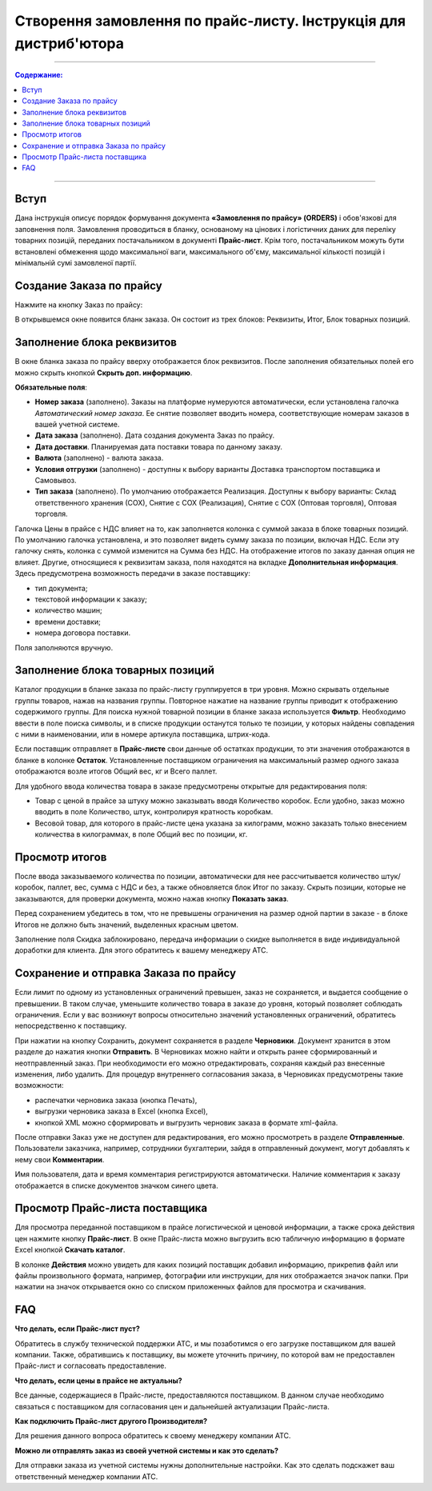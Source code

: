 Створення замовлення по прайс-листу. Інструкція для дистриб'ютора
#########################################################
---------

.. contents:: Содержание:
   :depth: 3

---------

Вступ
=======================================

Дана інструкція описує порядок формування документа **«Замовлення по прайсу» (ORDERS)** і обов'язкові для заповнення поля. Замовлення проводиться в бланку, основаному на цінових і логістичних даних для переліку товарних позицій,  переданих постачальником в документі **Прайс-лист**. Крім того, постачальником можуть бути встановлені обмеження щодо максимальної ваги, максимального об'єму, максимальної кількості позицій і мінімальній сумі замовленої партії.

Создание Заказа по прайсу
=======================================
Нажмите на кнопку Заказ по прайсу:

.. image:: pics_Sozdanie_zakaza_po_prajs_listu_Instrukcija_dlja_distributora/Sozdanie_zakaza_po_prajs_listu_Instrukcija_dlja_distributora_01.png
   :align: center

В открывшемся окне появится бланк заказа. Он состоит из трех блоков: Реквизиты, Итог, Блок товарных позиций.

Заполнение блока реквизитов
=======================================
В окне бланка заказа по прайсу вверху отображается блок реквизитов. После заполнения обязательных полей его можно скрыть кнопкой **Скрыть доп. информацию**.

.. image:: pics_Sozdanie_zakaza_po_prajs_listu_Instrukcija_dlja_distributora/Sozdanie_zakaza_po_prajs_listu_Instrukcija_dlja_distributora_02.png
   :align: center

**Обязательные поля**:

- **Номер заказа** (заполнено). Заказы на платформе нумеруются автоматически, если установлена галочка *Автоматический номер заказа*. Ее снятие позволяет вводить номера, соответствующие номерам заказов в вашей учетной системе.
- **Дата заказа** (заполнено). Дата создания документа Заказ по прайсу.
- **Дата доставки**. Планируемая дата поставки товара по данному заказу.
- **Валюта** (заполнено) - валюта заказа.
- **Условия отгрузки** (заполнено) - доступны к выбору варианты Доставка транспортом поставщика и Самовывоз.
- **Тип заказа** (заполнено). По умолчанию отображается Реализация. Доступны к выбору варианты: Склад ответственного хранения (СОХ), Снятие с СОХ (Реализация), Снятие с СОХ (Оптовая торговля), Оптовая торговля.

Галочка Цены в прайсе с НДС влияет на то, как заполняется колонка с суммой заказа в блоке товарных позиций. По умолчанию галочка установлена, и это позволяет видеть сумму заказа по позиции, включая НДС. Если эту галочку снять, колонка с суммой изменится на Сумма без НДС. На отображение итогов по заказу данная опция не влияет. 
Другие, относящиеся к реквизитам заказа, поля находятся на вкладке **Дополнительная информация**. Здесь предусмотрена возможность передачи в заказе поставщику:

- тип документа;
- текстовой информации к заказу;
- количество машин;
- времени доставки;
- номера договора поставки.

Поля заполняются вручную.

.. image:: pics_Sozdanie_zakaza_po_prajs_listu_Instrukcija_dlja_distributora/Sozdanie_zakaza_po_prajs_listu_Instrukcija_dlja_distributora_03.png
   :align: center

Заполнение блока товарных позиций
=======================================
Каталог продукции в бланке заказа по прайс-листу группируется в три уровня. Можно скрывать отдельные группы товаров, нажав на названия группы. Повторное нажатие на название группы приводит к отображению содержимого группы.
Для поиска нужной товарной позиции в бланке заказа используется **Фильтр**. Необходимо ввести в поле поиска символы, и в списке продукции останутся только те позиции, у которых найдены совпадения с ними в наименовании, или в номере артикула поставщика, штрих-кода.

Если поставщик отправляет в **Прайс-листе** свои данные об остатках продукции, то эти значения отображаются в бланке в колонке **Остаток**.
Установленные поставщиком ограничения на максимальный размер одного заказа отображаются возле итогов Общий вес, кг и Всего паллет.

.. image:: pics_Sozdanie_zakaza_po_prajs_listu_Instrukcija_dlja_distributora/Sozdanie_zakaza_po_prajs_listu_Instrukcija_dlja_distributora_04.png
   :align: center

Для удобного ввода количества товара в заказе предусмотрены открытые для редактирования поля:

- Товар с ценой в прайсе за штуку можно заказывать вводя Количество коробок. Если удобно, заказ можно вводить в поле Количество, штук, контролируя кратность коробкам.
- Весовой товар, для которого в прайс-листе цена указана за килограмм, можно заказать только внесением количества в килограммах, в поле Общий вес по позиции, кг.

Просмотр итогов
=======================================
После ввода заказываемого количества по позиции, автоматически для нее рассчитывается количество штук/коробок, паллет, вес, сумма с НДС и без, а также обновляется блок Итог по заказу.
Скрыть позиции, которые не заказываются, для проверки документа, можно нажав кнопку **Показать заказ**.

Перед сохранением убедитесь в том, что не превышены ограничения на размер одной партии в заказе - в блоке Итогов не должно быть значений, выделенных красным цветом.

.. image:: pics_Sozdanie_zakaza_po_prajs_listu_Instrukcija_dlja_distributora/Sozdanie_zakaza_po_prajs_listu_Instrukcija_dlja_distributora_05.png
   :align: center

Заполнение поля Скидка заблокировано, передача информации о скидке выполняется в виде индивидуальной доработки для клиента. Для этого обратитесь к вашему менеджеру АТС.

Сохранение и отправка Заказа по прайсу
=======================================
Если лимит по одному из установленных ограничений превышен, заказ не сохраняется, и выдается сообщение о превышении. В таком случае, уменьшите количество товара в заказе до уровня, который позволяет соблюдать ограничения. Если у вас возникнут вопросы относительно значений установленных ограничений, обратитесь непосредственно к поставщику.

.. image:: pics_Sozdanie_zakaza_po_prajs_listu_Instrukcija_dlja_distributora/Sozdanie_zakaza_po_prajs_listu_Instrukcija_dlja_distributora_06.png
   :align: center

При нажатии на кнопку Сохранить, документ сохраняется в разделе **Черновики**. Документ хранится в этом разделе до нажатия кнопки **Отправить**.
В Черновиках можно найти и открыть ранее сформированный и неотправленный заказ. При необходимости его можно отредактировать, сохраняя каждый раз внесенные изменения, либо удалить.
Для процедур внутреннего согласования заказа, в Черновиках предусмотрены такие возможности:

- распечатки черновика заказа (кнопка Печать),
- выгрузки черновика заказа в Excel (кнопка Excel),
- кнопкой XML можно сформировать и выгрузить черновик заказа в формате xml-файла.

.. image:: pics_Sozdanie_zakaza_po_prajs_listu_Instrukcija_dlja_distributora/Sozdanie_zakaza_po_prajs_listu_Instrukcija_dlja_distributora_07.png
   :align: center

После отправки Заказ уже не доступен для редактирования, его можно просмотреть в разделе **Отправленные**.
Пользователи заказчика, например, сотрудники бухгалтерии, зайдя в отправленный документ, могут добавлять к нему свои **Комментарии**. 

.. image:: pics_Sozdanie_zakaza_po_prajs_listu_Instrukcija_dlja_distributora/Sozdanie_zakaza_po_prajs_listu_Instrukcija_dlja_distributora_08.png
   :align: center

Имя пользователя, дата и время комментария регистрируются автоматически. Наличие комментария к заказу отображается в списке документов значком синего цвета.

.. image:: pics_Sozdanie_zakaza_po_prajs_listu_Instrukcija_dlja_distributora/Sozdanie_zakaza_po_prajs_listu_Instrukcija_dlja_distributora_09.png
   :align: center

Просмотр Прайс-листа поставщика
=======================================
Для просмотра переданной поставщиком в прайсе логистической и ценовой информации, а также срока действия цен нажмите кнопку **Прайс-лист**.
В окне Прайс-листа можно выгрузить всю табличную информацию в формате Excel кнопкой **Скачать каталог**.

В колонке **Действия** можно увидеть для каких позиций поставщик добавил информацию, прикрепив файл или файлы произвольного формата, например, фотографии или инструкции, для них отображается значок папки. При нажатии на значок открывается окно со списком приложенных файлов для просмотра и скачивания.

.. image:: pics_Sozdanie_zakaza_po_prajs_listu_Instrukcija_dlja_distributora/Sozdanie_zakaza_po_prajs_listu_Instrukcija_dlja_distributora_10.png
   :align: center

FAQ
=======================================
**Что делать, если Прайс-лист пуст?**

Обратитесь в службу технической поддержки АТС, и мы позаботимся о его загрузке поставщиком для вашей компании.
Также, обратившись к поставщику, вы можете уточнить причину, по которой вам не предоставлен Прайс-лист и согласовать предоставление.

**Что делать, если цены в прайсе не актуальны?**

Все данные, содержащиеся в Прайс-листе, предоставляются поставщиком. В данном случае необходимо связаться с поставщиком для согласования цен и дальнейшей актуализации Прайс-листа.

**Как подключить Прайс-лист другого Производителя?**

Для решения данного вопроса обратитесь к своему менеджеру компании АТС.

**Можно ли отправлять заказ из своей учетной системы и как это сделать?**

Для отправки заказа из учетной системы нужны дополнительные настройки. Как это сделать подскажет ваш ответственный менеджер компании АТС.

